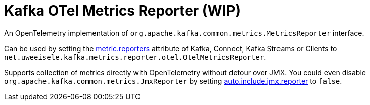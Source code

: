 = Kafka OTel Metrics Reporter (WIP)

An OpenTelemetry implementation of `org.apache.kafka.common.metrics.MetricsReporter` interface.

Can be used by setting the link:https://kafka.apache.org/documentation.html#brokerconfigs_metric.reporters[metric.reporters] attribute of Kafka, Connect, Kafka Streams or Clients to `net.uweeisele.kafka.metrics.reporter.otel.OtelMetricsReporter`.

Supports collection of metrics directly with OpenTelemetry without detour over JMX. You could even disable `org.apache.kafka.common.metrics.JmxReporter` by setting link:https://kafka.apache.org/documentation.html#producerconfigs_auto.include.jmx.reporter[auto.include.jmx.reporter] to `false`.